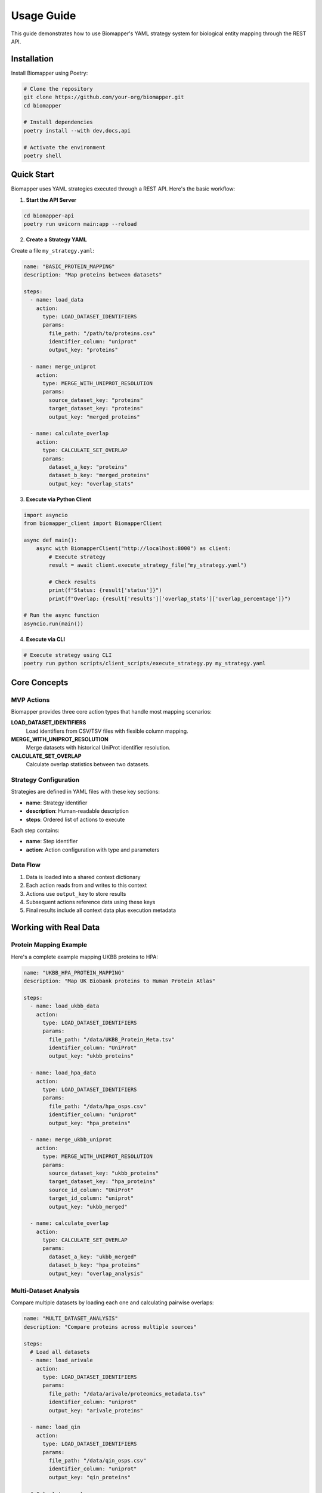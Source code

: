 Usage Guide
===========

This guide demonstrates how to use Biomapper's YAML strategy system for biological entity mapping through the REST API.

Installation
------------

Install Biomapper using Poetry:

.. code-block:: bash

    # Clone the repository
    git clone https://github.com/your-org/biomapper.git
    cd biomapper
    
    # Install dependencies
    poetry install --with dev,docs,api
    
    # Activate the environment
    poetry shell

Quick Start
-----------

Biomapper uses YAML strategies executed through a REST API. Here's the basic workflow:

1. **Start the API Server**

.. code-block:: bash

    cd biomapper-api
    poetry run uvicorn main:app --reload

2. **Create a Strategy YAML**

Create a file ``my_strategy.yaml``:

.. code-block:: yaml

    name: "BASIC_PROTEIN_MAPPING"
    description: "Map proteins between datasets"
    
    steps:
      - name: load_data
        action:
          type: LOAD_DATASET_IDENTIFIERS
          params:
            file_path: "/path/to/proteins.csv"
            identifier_column: "uniprot"
            output_key: "proteins"
      
      - name: merge_uniprot
        action:
          type: MERGE_WITH_UNIPROT_RESOLUTION
          params:
            source_dataset_key: "proteins"
            target_dataset_key: "proteins"
            output_key: "merged_proteins"
      
      - name: calculate_overlap
        action:
          type: CALCULATE_SET_OVERLAP
          params:
            dataset_a_key: "proteins" 
            dataset_b_key: "merged_proteins"
            output_key: "overlap_stats"

3. **Execute via Python Client**

.. code-block:: python

    import asyncio
    from biomapper_client import BiomapperClient
    
    async def main():
        async with BiomapperClient("http://localhost:8000") as client:
            # Execute strategy
            result = await client.execute_strategy_file("my_strategy.yaml")
            
            # Check results
            print(f"Status: {result['status']}")
            print(f"Overlap: {result['results']['overlap_stats']['overlap_percentage']}")
    
    # Run the async function
    asyncio.run(main())

4. **Execute via CLI**

.. code-block:: bash

    # Execute strategy using CLI
    poetry run python scripts/client_scripts/execute_strategy.py my_strategy.yaml

Core Concepts
-------------

MVP Actions
~~~~~~~~~~~

Biomapper provides three core action types that handle most mapping scenarios:

**LOAD_DATASET_IDENTIFIERS**
  Load identifiers from CSV/TSV files with flexible column mapping.

**MERGE_WITH_UNIPROT_RESOLUTION** 
  Merge datasets with historical UniProt identifier resolution.

**CALCULATE_SET_OVERLAP**
  Calculate overlap statistics between two datasets.

Strategy Configuration
~~~~~~~~~~~~~~~~~~~~~~

Strategies are defined in YAML files with these key sections:

* **name**: Strategy identifier
* **description**: Human-readable description  
* **steps**: Ordered list of actions to execute

Each step contains:

* **name**: Step identifier
* **action**: Action configuration with type and parameters

Data Flow
~~~~~~~~~

1. Data is loaded into a shared context dictionary
2. Each action reads from and writes to this context
3. Actions use ``output_key`` to store results
4. Subsequent actions reference data using these keys
5. Final results include all context data plus execution metadata

Working with Real Data
----------------------

Protein Mapping Example
~~~~~~~~~~~~~~~~~~~~~~~

Here's a complete example mapping UKBB proteins to HPA:

.. code-block:: yaml

    name: "UKBB_HPA_PROTEIN_MAPPING"
    description: "Map UK Biobank proteins to Human Protein Atlas"
    
    steps:
      - name: load_ukbb_data
        action:
          type: LOAD_DATASET_IDENTIFIERS
          params:
            file_path: "/data/UKBB_Protein_Meta.tsv"
            identifier_column: "UniProt"
            output_key: "ukbb_proteins"
      
      - name: load_hpa_data  
        action:
          type: LOAD_DATASET_IDENTIFIERS
          params:
            file_path: "/data/hpa_osps.csv"
            identifier_column: "uniprot"
            output_key: "hpa_proteins"
      
      - name: merge_ukbb_uniprot
        action:
          type: MERGE_WITH_UNIPROT_RESOLUTION
          params:
            source_dataset_key: "ukbb_proteins"
            target_dataset_key: "hpa_proteins" 
            source_id_column: "UniProt"
            target_id_column: "uniprot"
            output_key: "ukbb_merged"
      
      - name: calculate_overlap
        action:
          type: CALCULATE_SET_OVERLAP
          params:
            dataset_a_key: "ukbb_merged"
            dataset_b_key: "hpa_proteins"
            output_key: "overlap_analysis"

Multi-Dataset Analysis
~~~~~~~~~~~~~~~~~~~~~~

Compare multiple datasets by loading each one and calculating pairwise overlaps:

.. code-block:: yaml

    name: "MULTI_DATASET_ANALYSIS"
    description: "Compare proteins across multiple sources"
    
    steps:
      # Load all datasets
      - name: load_arivale
        action:
          type: LOAD_DATASET_IDENTIFIERS
          params:
            file_path: "/data/arivale/proteomics_metadata.tsv"
            identifier_column: "uniprot"
            output_key: "arivale_proteins"
      
      - name: load_qin
        action:
          type: LOAD_DATASET_IDENTIFIERS
          params:
            file_path: "/data/qin_osps.csv"
            identifier_column: "uniprot"
            output_key: "qin_proteins"
            
      # Calculate overlaps
      - name: arivale_vs_qin
        action:
          type: CALCULATE_SET_OVERLAP
          params:
            dataset_a_key: "arivale_proteins"
            dataset_b_key: "qin_proteins"
            output_key: "arivale_qin_overlap"

Error Handling
--------------

Common Issues and Solutions
~~~~~~~~~~~~~~~~~~~~~~~~~~~

**File not found errors**
  Check file paths are absolute and files exist.

**Column not found errors**
  Verify the ``identifier_column`` matches your CSV headers exactly.

**Timeout errors**
  Large datasets may take time. The client has a 3-hour timeout by default.

**Validation errors**
  Ensure YAML syntax is correct and all required parameters are provided.

Debugging
~~~~~~~~~

Enable detailed logging:

.. code-block:: python

    import logging
    logging.basicConfig(level=logging.DEBUG)
    
    async with BiomapperClient("http://localhost:8000") as client:
        result = await client.execute_strategy_file("strategy.yaml")

Check API server logs for detailed error messages and execution progress.

Performance Tips
----------------

* Use absolute file paths to avoid path resolution issues
* For large datasets, ensure adequate memory and timeout settings  
* Monitor API server resources during execution
* Consider breaking large strategies into smaller steps for debugging

Next Steps
----------

* See :doc:`configuration` for advanced YAML strategy options
* Check :doc:`api/rest_endpoints` for complete API reference  
* Review :doc:`actions/load_dataset_identifiers` for detailed parameter options
* Explore example strategies in the ``configs/`` directory